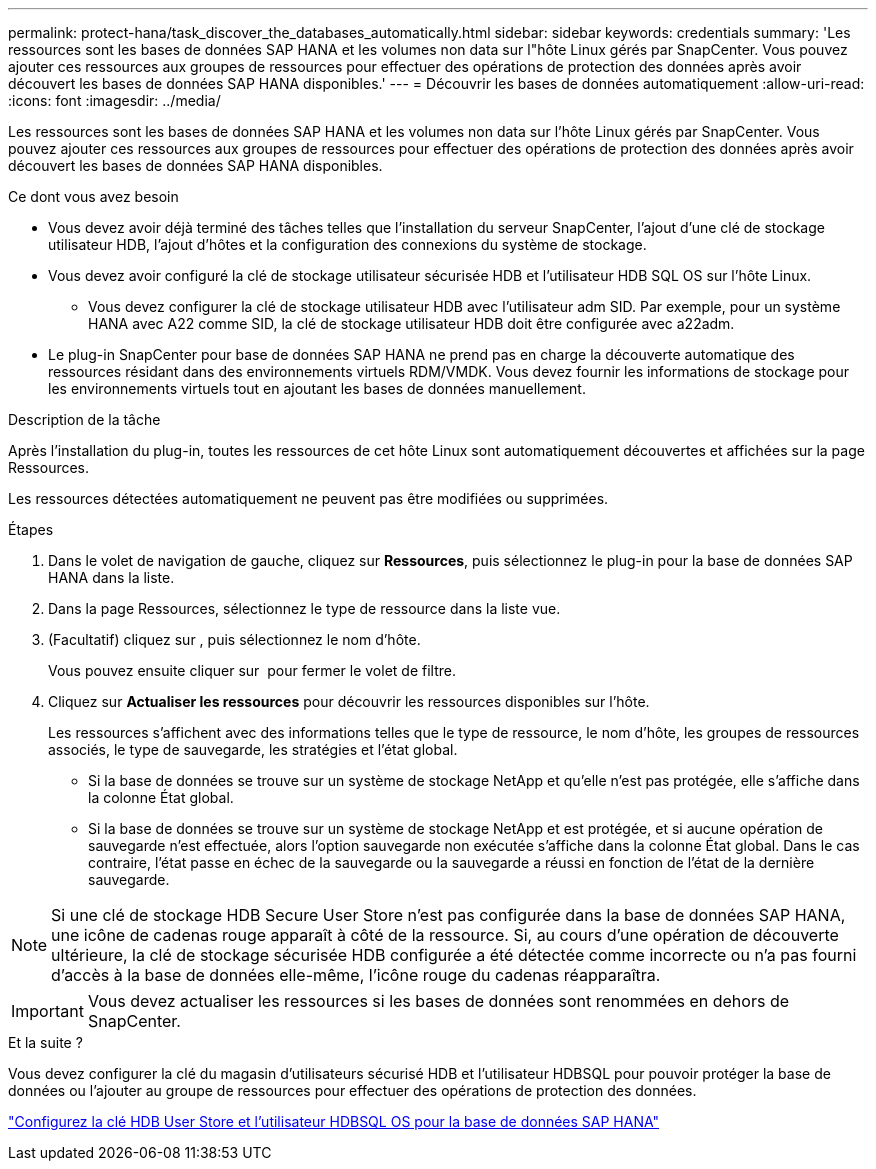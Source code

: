 ---
permalink: protect-hana/task_discover_the_databases_automatically.html 
sidebar: sidebar 
keywords: credentials 
summary: 'Les ressources sont les bases de données SAP HANA et les volumes non data sur l"hôte Linux gérés par SnapCenter. Vous pouvez ajouter ces ressources aux groupes de ressources pour effectuer des opérations de protection des données après avoir découvert les bases de données SAP HANA disponibles.' 
---
= Découvrir les bases de données automatiquement
:allow-uri-read: 
:icons: font
:imagesdir: ../media/


[role="lead"]
Les ressources sont les bases de données SAP HANA et les volumes non data sur l'hôte Linux gérés par SnapCenter. Vous pouvez ajouter ces ressources aux groupes de ressources pour effectuer des opérations de protection des données après avoir découvert les bases de données SAP HANA disponibles.

.Ce dont vous avez besoin
* Vous devez avoir déjà terminé des tâches telles que l'installation du serveur SnapCenter, l'ajout d'une clé de stockage utilisateur HDB, l'ajout d'hôtes et la configuration des connexions du système de stockage.
* Vous devez avoir configuré la clé de stockage utilisateur sécurisée HDB et l'utilisateur HDB SQL OS sur l'hôte Linux.
+
** Vous devez configurer la clé de stockage utilisateur HDB avec l'utilisateur adm SID. Par exemple, pour un système HANA avec A22 comme SID, la clé de stockage utilisateur HDB doit être configurée avec a22adm.


* Le plug-in SnapCenter pour base de données SAP HANA ne prend pas en charge la découverte automatique des ressources résidant dans des environnements virtuels RDM/VMDK. Vous devez fournir les informations de stockage pour les environnements virtuels tout en ajoutant les bases de données manuellement.


.Description de la tâche
Après l'installation du plug-in, toutes les ressources de cet hôte Linux sont automatiquement découvertes et affichées sur la page Ressources.

Les ressources détectées automatiquement ne peuvent pas être modifiées ou supprimées.

.Étapes
. Dans le volet de navigation de gauche, cliquez sur *Ressources*, puis sélectionnez le plug-in pour la base de données SAP HANA dans la liste.
. Dans la page Ressources, sélectionnez le type de ressource dans la liste vue.
. (Facultatif) cliquez sur *image:../media/filter_icon.gif[""]*, puis sélectionnez le nom d'hôte.
+
Vous pouvez ensuite cliquer sur *image:../media/filter_icon.gif[""]* pour fermer le volet de filtre.

. Cliquez sur *Actualiser les ressources* pour découvrir les ressources disponibles sur l'hôte.
+
Les ressources s'affichent avec des informations telles que le type de ressource, le nom d'hôte, les groupes de ressources associés, le type de sauvegarde, les stratégies et l'état global.

+
** Si la base de données se trouve sur un système de stockage NetApp et qu'elle n'est pas protégée, elle s'affiche dans la colonne État global.
** Si la base de données se trouve sur un système de stockage NetApp et est protégée, et si aucune opération de sauvegarde n'est effectuée, alors l'option sauvegarde non exécutée s'affiche dans la colonne État global. Dans le cas contraire, l'état passe en échec de la sauvegarde ou la sauvegarde a réussi en fonction de l'état de la dernière sauvegarde.





NOTE: Si une clé de stockage HDB Secure User Store n'est pas configurée dans la base de données SAP HANA, une icône de cadenas rouge apparaît à côté de la ressource. Si, au cours d'une opération de découverte ultérieure, la clé de stockage sécurisée HDB configurée a été détectée comme incorrecte ou n'a pas fourni d'accès à la base de données elle-même, l'icône rouge du cadenas réapparaîtra.


IMPORTANT: Vous devez actualiser les ressources si les bases de données sont renommées en dehors de SnapCenter.

.Et la suite ?
Vous devez configurer la clé du magasin d'utilisateurs sécurisé HDB et l'utilisateur HDBSQL pour pouvoir protéger la base de données ou l'ajouter au groupe de ressources pour effectuer des opérations de protection des données.

link:task_configure_hdb_user_store_key_and_hdbsql_os_user_for_the_sap_hana_database.html["Configurez la clé HDB User Store et l'utilisateur HDBSQL OS pour la base de données SAP HANA"]
